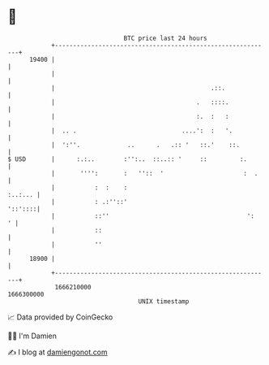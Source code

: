 * 👋

#+begin_example
                                   BTC price last 24 hours                    
               +------------------------------------------------------------+ 
         19400 |                                                            | 
               |                                                            | 
               |                                           .::.             | 
               |                                       .   ::::.            | 
               |                                       :.  :   :            | 
               |  .. .                             ....':  :   '.           | 
               |  ':''.             ..      .   .:: '   ::.'    ::.         | 
   $ USD       |      :.:..        :'':..  ::..:: '     ::         :.       | 
               |       '''':       :   ''::  '                      :  .    | 
               |           :  :    :                                :..:... | 
               |           : .:''::'                                '::'::::| 
               |           ::''                                      ':   ' | 
               |           ::                                               | 
               |           ''                                               | 
         18900 |                                                            | 
               +------------------------------------------------------------+ 
                1666210000                                        1666300000  
                                       UNIX timestamp                         
#+end_example
📈 Data provided by CoinGecko

🧑‍💻 I'm Damien

✍️ I blog at [[https://www.damiengonot.com][damiengonot.com]]

